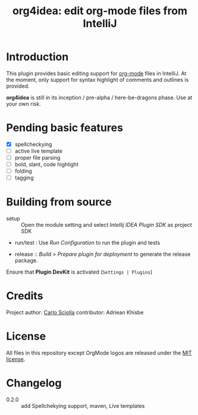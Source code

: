 #+TITLE: org4idea: edit org-mode files from IntelliJ

[[https://raw.github.com/skuro/org4idea/master/media/screenshot.png]]

* Introduction

This plugin provides basic editing support for [[http://orgmode.org/][org-mode]] files in IntelliJ. At the moment, only
 support for syntax highlight of comments and outlines is provided.

*org4idea* is still in its inception / pre-alpha / here-be-dragons phase. Use at your own risk.

* Pending basic features
  - [X] spellcheckying
  - [ ] active live template
  - [ ] proper file parsing
  - [ ] bold, slant, code highlight
  - [ ] folding
  - [ ] tagging

* Building from source
- setup :: Open the module setting and select /Intellij IDEA Plugin SDK/ as project SDK
- run/test : Use /Run Configuration/ to run the plugin and tests
  # when there will be some
- release :: /Build > Prepare plugin for deployment/ to generate the release package.
# inspiration from idea-markdown
Ensure that *Plugin DevKit* is activated (=Settings | Plugins=)

# §TODO: see https://github.com/rholder/gradle-view to have inspired gradle build

* Credits

Project author: [[http://skuro.tk][Carlo Sciolla]]
contributor: Adriean Khisbe

# §todo: add paragraph about contribution

* License

All files in this repository except OrgMode logos are released under the [[https://github.com/skuro/org4idea/blob/master/LICENSE.txt][MIT license]].


* Changelog
- 0.2.0 :: add Spellchekying support, maven, Live templates